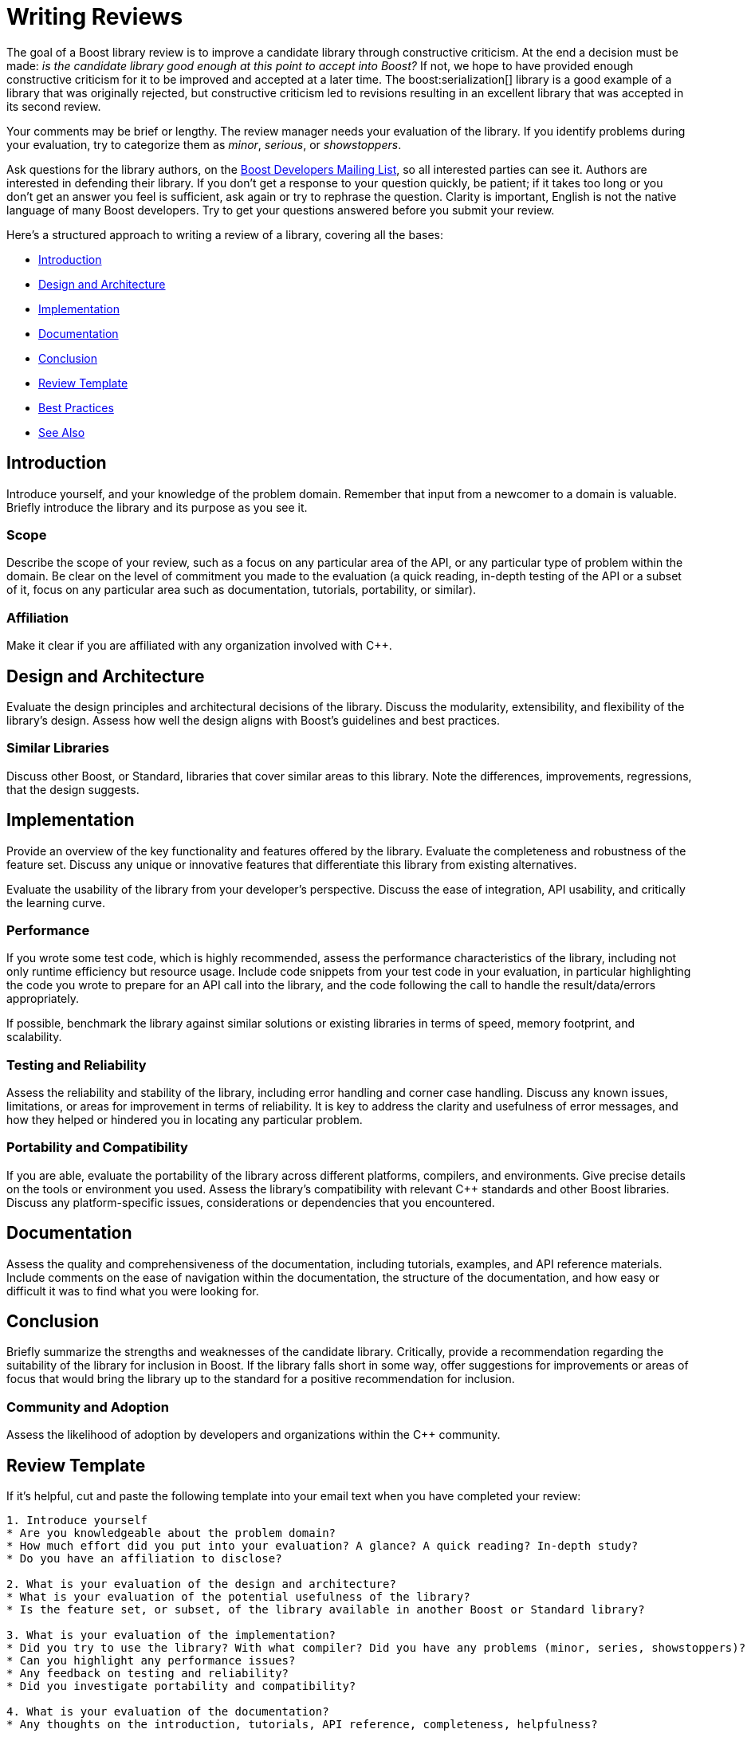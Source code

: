 ////
Copyright (c) 2024 The C++ Alliance, Inc. (https://cppalliance.org)

Distributed under the Boost Software License, Version 1.0. (See accompanying
file LICENSE_1_0.txt or copy at http://www.boost.org/LICENSE_1_0.txt)

Official repository: https://github.com/boostorg/website-v2-docs
////
= Writing Reviews
:navtitle: Writing Reviews

The goal of a Boost library review is to improve a candidate library through constructive criticism. At the end a decision must be made: _is the candidate library good enough at this point to accept into Boost?_ If not, we hope to have provided enough constructive criticism for it to be improved and accepted at a later time. The boost:serialization[] library is a good example of a library that was originally rejected, but constructive criticism led to revisions resulting in an excellent library that was accepted in its second review.

Your comments may be brief or lengthy. The review manager needs your evaluation of the library. If you identify problems during your evaluation, try to categorize them as _minor_, _serious_, or _showstoppers_.

Ask questions for the library authors, on the https://lists.boost.org/mailman/listinfo.cgi/boost[Boost Developers Mailing List], so all interested parties can see it. Authors are interested in defending their library. If you don't get a response to your question quickly, be patient; if it takes too long or you don't get an answer you feel is sufficient, ask again or try to rephrase the question. Clarity is important, English is not the native language of many Boost developers. Try to get your questions answered before you submit your review.

Here's a structured approach to writing a review of a library, covering all the bases:

* <<Introduction>>
* <<Design and Architecture>>
* <<Implementation>>
* <<Documentation>>
* <<Conclusion>>
* <<Review Template>>
* <<Best Practices>>
* <<See Also>>

== Introduction

Introduce yourself, and your knowledge of the problem domain. Remember that input from a newcomer to a domain is valuable. Briefly introduce the library and its purpose as you see it.

=== Scope

Describe the scope of your review, such as a focus on any particular area of the API, or any particular type of problem within the domain. Be clear on the level of commitment you made to the evaluation (a quick reading, in-depth testing of the API or a subset of it, focus on any particular area such as documentation, tutorials, portability, or similar).

=== Affiliation

Make it clear if you are affiliated with any organization involved with pass:[C++].

== Design and Architecture

Evaluate the design principles and architectural decisions of the library. Discuss the modularity, extensibility, and flexibility of the library's design. Assess how well the design aligns with Boost's guidelines and best practices.

=== Similar Libraries

Discuss other Boost, or Standard, libraries that cover similar areas to this library. Note the differences, improvements, regressions, that the design suggests.

== Implementation

Provide an overview of the key functionality and features offered by the library. Evaluate the completeness and robustness of the feature set. Discuss any unique or innovative features that differentiate this library from existing alternatives.

Evaluate the usability of the library from your developer's perspective. Discuss the ease of integration, API usability, and critically the learning curve. 

=== Performance

If you wrote some test code, which is highly recommended, assess the performance characteristics of the library, including not only runtime efficiency but resource usage. Include code snippets from your test code in your evaluation, in particular highlighting the code you wrote to prepare for an API call into the library, and the code following the call to handle the result/data/errors appropriately.


If possible, benchmark the library against similar solutions or existing libraries in terms of speed, memory footprint, and scalability.

=== Testing and Reliability

Assess the reliability and stability of the library, including error handling and corner case handling. Discuss any known issues, limitations, or areas for improvement in terms of reliability. It is key to address the clarity and usefulness of error messages, and how they helped or hindered you in locating any particular problem.

=== Portability and Compatibility

If you are able, evaluate the portability of the library across different platforms, compilers, and environments. Give precise details on the tools or environment you used. Assess the library's compatibility with relevant pass:[C++] standards and other Boost libraries. Discuss any platform-specific issues, considerations or dependencies that you encountered.

== Documentation

Assess the quality and comprehensiveness of the documentation, including tutorials, examples, and API reference materials. Include comments on the ease of navigation within the documentation, the structure of the documentation, and how easy or difficult it was to find what you were looking for.

== Conclusion

Briefly summarize the strengths and weaknesses of the candidate library. Critically, provide a recommendation regarding the suitability of the library for inclusion in Boost. If the library falls short in some way, offer suggestions for  improvements or areas of focus that would bring the library up to the standard for a positive recommendation for inclusion.

=== Community and Adoption

Assess the likelihood of adoption by developers and organizations within the pass:[C++] community.

== Review Template

If it's helpful, cut and paste the following template into your email text when you have completed your review:

```
1. Introduce yourself
* Are you knowledgeable about the problem domain?
* How much effort did you put into your evaluation? A glance? A quick reading? In-depth study?
* Do you have an affiliation to disclose?

2. What is your evaluation of the design and architecture?
* What is your evaluation of the potential usefulness of the library?
* Is the feature set, or subset, of the library available in another Boost or Standard library?

3. What is your evaluation of the implementation?
* Did you try to use the library? With what compiler? Did you have any problems (minor, series, showstoppers)?
* Can you highlight any performance issues?
* Any feedback on testing and reliability?
* Did you investigate portability and compatibility?

4. What is your evaluation of the documentation?
* Any thoughts on the introduction, tutorials, API reference, completeness, helpfulness?

5. My conclusion
* How do you think the community will react?
* What is your verdict: Yes, No, or Yes with changes?
```

[[bestpractices]]
== Best Practices

From experience, there a number of more common pitfalls when writing reviews and engaging in review feedback discussions, so keep the following in mind:

* Literally, keep on the same page. Submissions, discussions, comment should always be on the https://lists.boost.org/mailman/listinfo.cgi/boost[Boost Developers Mailing List] and not on Slack, Reddit, in personal email, or any other media. 

* Elaborate in full. If you have series technical feedback on a library then explain yourself in detail. Try to avoid "teaser" type comments where other developers might feel you are onto something, but they are just not sure what.

* Reviews needs to be self-contained. It's not a starting point for a discussion. Nobody is obligated to ask you clarifying questions, and there should be no missing parts that you fill in later in subsequent posts. This means that if you have questions about the library that you feel need to be answered by the author or review manager, you should ask these questions _before_ you submit your review.

* Do not expect complete agreement. Too much compromise, consensus, in engineering endeavors leads to poorer design.

* Refer to the xref:managing-reviews.adoc#realitycheck[Reality Check] section in the topic on Review Managers for clarity on the role of your review.

== See Also

* xref:contributor-guide:ROOT:getting-involved.adoc[]
